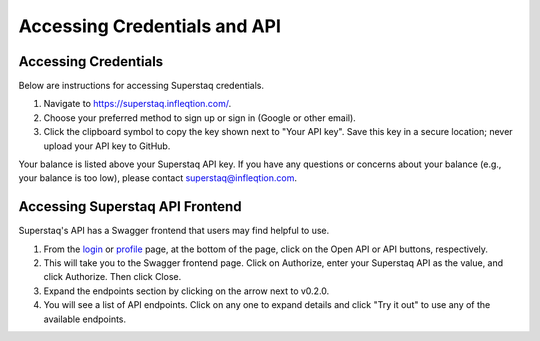 Accessing Credentials and API
=============================

Accessing Credentials
---------------------
Below are instructions for accessing Superstaq credentials.

#. Navigate to https://superstaq.infleqtion.com/.
#. Choose your preferred method to sign up or sign in (Google or other email).
#. Click the clipboard symbol to copy the key shown next to "Your API key". Save this key in a secure location; never upload your API key to GitHub.

Your balance is listed above your Superstaq API key. If you have any questions or concerns about your balance (e.g., your balance is too low), please contact superstaq@infleqtion.com.

Accessing Superstaq API Frontend
--------------------------------
Superstaq's API has a Swagger frontend that users may find helpful to use.

#. From the `login <https://superstaq.infleqtion.com/>`_ or `profile <https://superstaq.infleqtion.com/profile>`_ page, at the bottom of the page, click on the Open API or API buttons, respectively.
#. This will take you to the Swagger frontend page. Click on Authorize, enter your Superstaq API as the value, and click Authorize. Then click Close.
#. Expand the endpoints section by clicking on the arrow next to v0.2.0.
#. You will see a list of API endpoints. Click on any one to expand details and click "Try it out" to use any of the available endpoints.
